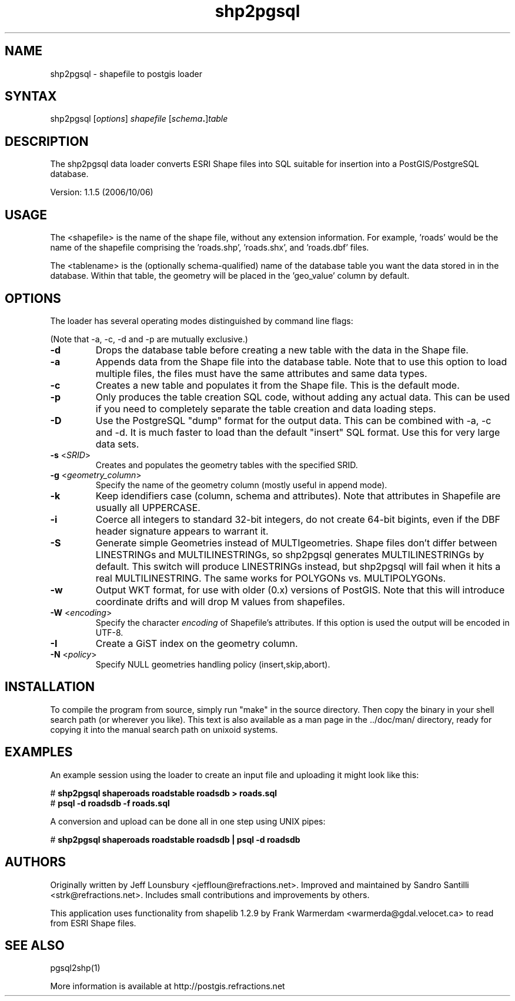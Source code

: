 .TH "shp2pgsql" "1" "" "" "PostGIS"
.SH "NAME"
.LP 
shp2pgsql - shapefile to postgis loader

.SH "SYNTAX"
.LP 
shp2pgsql [\fIoptions\fR] \fIshapefile\fR [\fIschema\fR\fB.\fR]\fItable\fR

.SH "DESCRIPTION"
.LP 
The shp2pgsql data loader converts ESRI Shape files into SQL suitable 
for insertion into a PostGIS/PostgreSQL database. 

Version: 1.1.5 (2006/10/06)

.SH "USAGE"
.LP
The <shapefile> is the name of the shape file, without any extension
information. For example, 'roads' would be the name of the shapefile 
comprising the 'roads.shp', 'roads.shx', and 'roads.dbf' files.

The <tablename> is the (optionally schema-qualified) name of the database 
table you want the data stored in in the database. Within that table, 
the geometry will be placed in the 'geo_value' column by default.

.SH "OPTIONS"
.LP 
The loader has several operating modes distinguished by command line flags:

(Note that -a, -c, -d and -p are mutually exclusive.)
.TP 
\fB\-d\fR
Drops the database table before creating a new table with the data in the 
Shape file.
.TP 
\fB\-a\fR
Appends data from the Shape file into the database table. Note that to use
this option to load multiple files, the files must have the same attributes 
and same data types.
.TP 
\fB\-c\fR
Creates a new table and populates it from the Shape file. This is the default 
mode.
.TP 
\fB\-p\fR
Only produces the table creation SQL code, without adding any actual data. 
This can be used if you need to completely separate the table creation and 
data loading steps.
.TP 
\fB\-D\fR
Use the PostgreSQL "dump" format for the output data. This can be combined 
with -a, -c and -d. It is much faster to load than the default "insert" SQL
format. Use this for very large data sets.
.TP 
\fB\-s\fR <\fISRID\fR>
Creates and populates the geometry tables with the specified SRID.
.TP 
\fB\-g\fR <\fIgeometry_column\fR>
Specify the name of the geometry column (mostly useful in append mode).
.TP 
\fB\-k\fR
Keep idendifiers case (column, schema and attributes). Note that attributes 
in Shapefile are usually all UPPERCASE.
.TP 
\fB\-i\fR
Coerce all integers to standard 32\-bit integers, do not create 64\-bit 
bigints, even if the DBF header signature appears to warrant it.
.TP 
\fB\-S\fR
Generate simple Geometries instead of MULTIgeometries. Shape files don't 
differ between LINESTRINGs and MULTILINESTRINGs, so shp2pgsql generates 
MULTILINESTRINGs by default. This switch will produce LINESTRINGs instead, 
but shp2pgsql will fail when it hits a real MULTILINESTRING. The same works
for POLYGONs vs. MULTIPOLYGONs.
.TP 
\fB\-w\fR
Output WKT format, for use with older (0.x) versions of PostGIS.
Note that this will introduce coordinate drifts and will drop
M values from shapefiles.
.TP 
\fB\-W\fR <\fIencoding\fR>
Specify the character \fIencoding\fR of Shapefile's attributes.
If this option is used the output will be encoded in UTF-8.
.TP 
\fB\-I\fR
Create a GiST index on the geometry column. 
.TP 
\fB\-N\fR <\fIpolicy\fR>
Specify NULL geometries handling policy (insert,skip,abort).

.SH "INSTALLATION"
.LP
To compile the program from source, simply run "make" in the source directory.
Then copy the binary in your shell search path (or wherever you like). This
text is also available as a man page in the ../doc/man/ directory, ready for
copying it into the manual search path on unixoid systems.

.SH "EXAMPLES"
.LP 
An example session using the loader to create an input file and uploading it 
might look like this:

# \fBshp2pgsql shaperoads roadstable roadsdb > roads.sql\fR
.br 
# \fBpsql \-d roadsdb \-f roads.sql\fR

A conversion and upload can be done all in one step using UNIX pipes:

# \fBshp2pgsql shaperoads roadstable roadsdb | psql \-d roadsdb\fR

.SH "AUTHORS"
.LP
Originally written by Jeff Lounsbury <jeffloun@refractions.net>.
Improved and maintained by Sandro Santilli <strk@refractions.net>.
Includes small contributions and improvements by others.

This application uses functionality from shapelib 1.2.9
by Frank Warmerdam <warmerda@gdal.velocet.ca> to read from ESRI Shape files.

.SH "SEE ALSO"
.LP 
pgsql2shp(1)

More information is available at http://postgis.refractions.net
